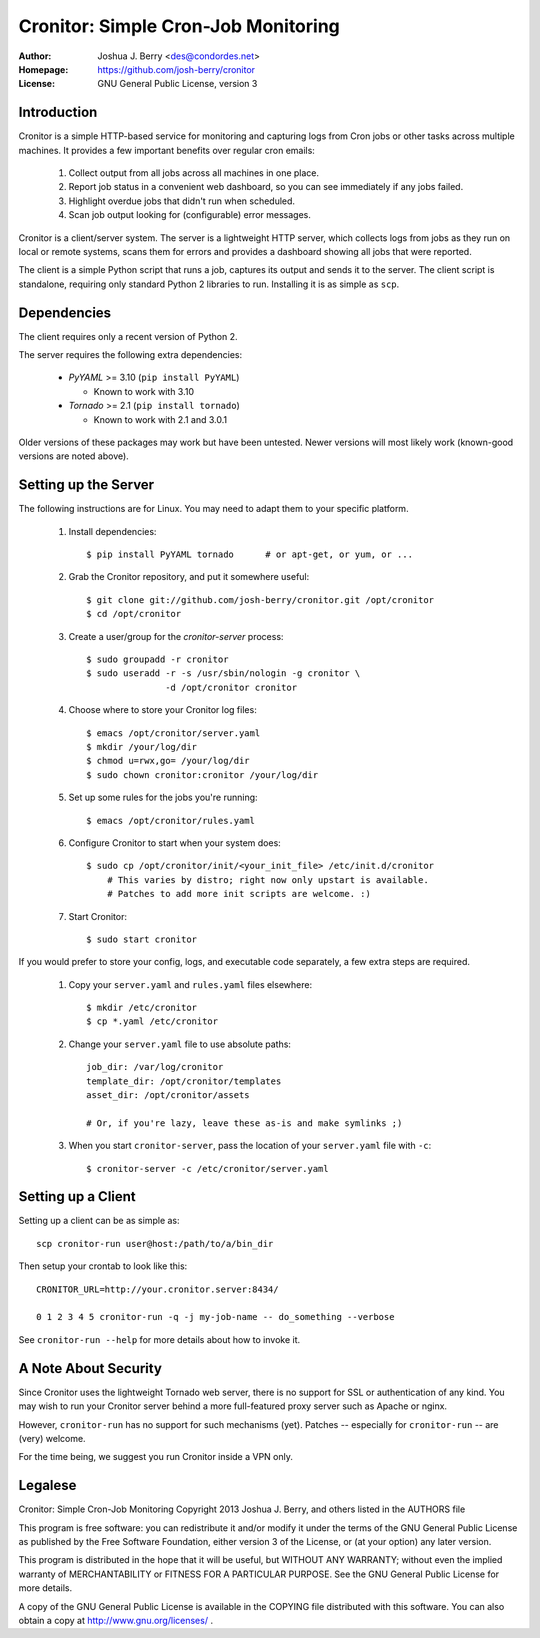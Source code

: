 ======================================
 Cronitor: Simple Cron-Job Monitoring
======================================
:Author: Joshua J. Berry <des@condordes.net>
:Homepage: https://github.com/josh-berry/cronitor
:License: GNU General Public License, version 3

Introduction
============

Cronitor is a simple HTTP-based service for monitoring and capturing logs from
Cron jobs or other tasks across multiple machines.  It provides a few important
benefits over regular cron emails:

   1. Collect output from all jobs across all machines in one place.
   2. Report job status in a convenient web dashboard, so you can see
      immediately if any jobs failed.
   3. Highlight overdue jobs that didn't run when scheduled.
   4. Scan job output looking for (configurable) error messages.

.. image:: doc/dashboard.png

Cronitor is a client/server system.  The server is a lightweight HTTP server,
which collects logs from jobs as they run on local or remote systems, scans them
for errors and provides a dashboard showing all jobs that were reported.

The client is a simple Python script that runs a job, captures its output and
sends it to the server.  The client script is standalone, requiring only
standard Python 2 libraries to run.  Installing it is as simple as ``scp``.

Dependencies
============

The client requires only a recent version of Python 2.

The server requires the following extra dependencies:

   * `PyYAML` >= 3.10 (``pip install PyYAML``)

     * Known to work with 3.10

   * `Tornado` >= 2.1 (``pip install tornado``)

     * Known to work with 2.1 and 3.0.1

.. PyYAML: https://pypi.python.org/pypi/PyYAML
.. Tornado: https://pypi.python.org/pypi/tornado

Older versions of these packages may work but have been untested.  Newer
versions will most likely work (known-good versions are noted above).

Setting up the Server
=====================

The following instructions are for Linux.  You may need to adapt them to your
specific platform.

   1. Install dependencies:
      ::
         $ pip install PyYAML tornado      # or apt-get, or yum, or ...

   2. Grab the Cronitor repository, and put it somewhere useful:
      ::
         $ git clone git://github.com/josh-berry/cronitor.git /opt/cronitor
         $ cd /opt/cronitor

   3. Create a user/group for the `cronitor-server` process:
      ::
         $ sudo groupadd -r cronitor
         $ sudo useradd -r -s /usr/sbin/nologin -g cronitor \
                        -d /opt/cronitor cronitor

   4. Choose where to store your Cronitor log files:
      ::
         $ emacs /opt/cronitor/server.yaml
         $ mkdir /your/log/dir
         $ chmod u=rwx,go= /your/log/dir
         $ sudo chown cronitor:cronitor /your/log/dir

   5. Set up some rules for the jobs you're running:
      ::
         $ emacs /opt/cronitor/rules.yaml

   6. Configure Cronitor to start when your system does:
      ::
         $ sudo cp /opt/cronitor/init/<your_init_file> /etc/init.d/cronitor
             # This varies by distro; right now only upstart is available.
             # Patches to add more init scripts are welcome. :)

   7. Start Cronitor:
      ::
         $ sudo start cronitor

If you would prefer to store your config, logs, and executable code separately,
a few extra steps are required.

   1. Copy your ``server.yaml`` and ``rules.yaml`` files elsewhere:
      ::
         $ mkdir /etc/cronitor
         $ cp *.yaml /etc/cronitor

   2. Change your ``server.yaml`` file to use absolute paths:
      ::
         job_dir: /var/log/cronitor
         template_dir: /opt/cronitor/templates
         asset_dir: /opt/cronitor/assets

         # Or, if you're lazy, leave these as-is and make symlinks ;)

   3. When you start ``cronitor-server``, pass the location of your
      ``server.yaml`` file with ``-c``:
      ::
         $ cronitor-server -c /etc/cronitor/server.yaml

Setting up a Client
===================

Setting up a client can be as simple as::

  scp cronitor-run user@host:/path/to/a/bin_dir

Then setup your crontab to look like this::

  CRONITOR_URL=http://your.cronitor.server:8434/

  0 1 2 3 4 5 cronitor-run -q -j my-job-name -- do_something --verbose

See ``cronitor-run --help`` for more details about how to invoke it.

A Note About Security
=====================

Since Cronitor uses the lightweight Tornado web server, there is no support for
SSL or authentication of any kind.  You may wish to run your Cronitor server
behind a more full-featured proxy server such as Apache or nginx.

However, ``cronitor-run`` has no support for such mechanisms (yet).  Patches --
especially for ``cronitor-run`` -- are (very) welcome.

For the time being, we suggest you run Cronitor inside a VPN only.

Legalese
========

Cronitor: Simple Cron-Job Monitoring
Copyright 2013 Joshua J. Berry, and others listed in the AUTHORS file

This program is free software: you can redistribute it and/or modify it under
the terms of the GNU General Public License as published by the Free Software
Foundation, either version 3 of the License, or (at your option) any later
version.

This program is distributed in the hope that it will be useful, but WITHOUT ANY
WARRANTY; without even the implied warranty of MERCHANTABILITY or FITNESS FOR A
PARTICULAR PURPOSE.  See the GNU General Public License for more details.

A copy of the GNU General Public License is available in the COPYING file
distributed with this software.  You can also obtain a copy at
http://www.gnu.org/licenses/ .
